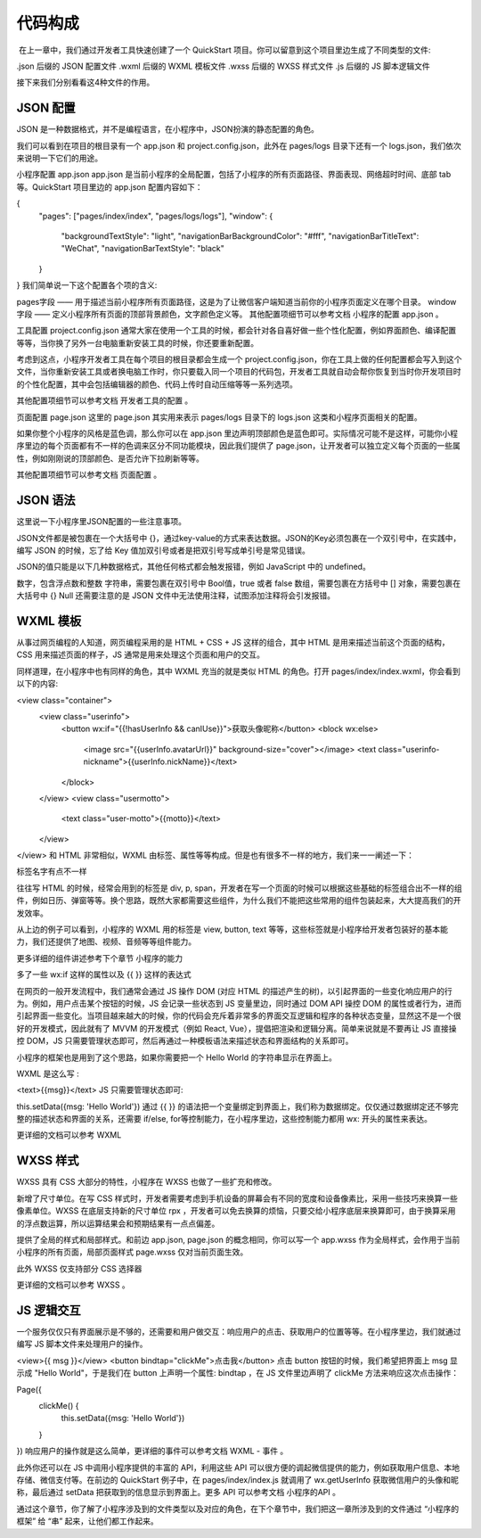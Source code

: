 代码构成
=================

​ 在上一章中，我们通过开发者工具快速创建了一个 QuickStart 项目。你可以留意到这个项目里边生成了不同类型的文件:

.json 后缀的 JSON 配置文件
.wxml 后缀的 WXML 模板文件
.wxss 后缀的 WXSS 样式文件
.js 后缀的 JS 脚本逻辑文件

接下来我们分别看看这4种文件的作用。

JSON 配置
------------

JSON 是一种数据格式，并不是编程语言，在小程序中，JSON扮演的静态配置的角色。

我们可以看到在项目的根目录有一个 app.json 和 project.config.json，此外在 pages/logs 目录下还有一个 logs.json，我们依次来说明一下它们的用途。

小程序配置 app.json
app.json 是当前小程序的全局配置，包括了小程序的所有页面路径、界面表现、网络超时时间、底部 tab 等。QuickStart 项目里边的 app.json 配置内容如下：

{
  "pages": ["pages/index/index", "pages/logs/logs"],
  "window": {
    "backgroundTextStyle": "light",
    "navigationBarBackgroundColor": "#fff",
    "navigationBarTitleText": "WeChat",
    "navigationBarTextStyle": "black"
  }
}
我们简单说一下这个配置各个项的含义:

pages字段 —— 用于描述当前小程序所有页面路径，这是为了让微信客户端知道当前你的小程序页面定义在哪个目录。
window字段 —— 定义小程序所有页面的顶部背景颜色，文字颜色定义等。
其他配置项细节可以参考文档 小程序的配置 app.json 。

工具配置 project.config.json
通常大家在使用一个工具的时候，都会针对各自喜好做一些个性化配置，例如界面颜色、编译配置等等，当你换了另外一台电脑重新安装工具的时候，你还要重新配置。

考虑到这点，小程序开发者工具在每个项目的根目录都会生成一个 project.config.json，你在工具上做的任何配置都会写入到这个文件，当你重新安装工具或者换电脑工作时，你只要载入同一个项目的代码包，开发者工具就自动会帮你恢复到当时你开发项目时的个性化配置，其中会包括编辑器的颜色、代码上传时自动压缩等等一系列选项。

其他配置项细节可以参考文档 开发者工具的配置 。

页面配置 page.json
这里的 page.json 其实用来表示 pages/logs 目录下的 logs.json 这类和小程序页面相关的配置。

如果你整个小程序的风格是蓝色调，那么你可以在 app.json 里边声明顶部颜色是蓝色即可。实际情况可能不是这样，可能你小程序里边的每个页面都有不一样的色调来区分不同功能模块，因此我们提供了 page.json，让开发者可以独立定义每个页面的一些属性，例如刚刚说的顶部颜色、是否允许下拉刷新等等。

其他配置项细节可以参考文档 页面配置 。

JSON 语法
------------

这里说一下小程序里JSON配置的一些注意事项。

JSON文件都是被包裹在一个大括号中 {}，通过key-value的方式来表达数据。JSON的Key必须包裹在一个双引号中，在实践中，编写 JSON 的时候，忘了给 Key 值加双引号或者是把双引号写成单引号是常见错误。

JSON的值只能是以下几种数据格式，其他任何格式都会触发报错，例如 JavaScript 中的 undefined。

数字，包含浮点数和整数
字符串，需要包裹在双引号中
Bool值，true 或者 false
数组，需要包裹在方括号中 []
对象，需要包裹在大括号中 {}
Null
还需要注意的是 JSON 文件中无法使用注释，试图添加注释将会引发报错。

WXML 模板
------------

从事过网页编程的人知道，网页编程采用的是 HTML + CSS + JS 这样的组合，其中 HTML 是用来描述当前这个页面的结构，CSS 用来描述页面的样子，JS 通常是用来处理这个页面和用户的交互。

同样道理，在小程序中也有同样的角色，其中 WXML 充当的就是类似 HTML 的角色。打开 pages/index/index.wxml，你会看到以下的内容:

<view class="container">
  <view class="userinfo">
    <button wx:if="{{!hasUserInfo && canIUse}}">获取头像昵称</button>
    <block wx:else>
      <image src="{{userInfo.avatarUrl}}" background-size="cover"></image>
      <text class="userinfo-nickname">{{userInfo.nickName}}</text>
    </block>
  </view>
  <view class="usermotto">
    <text class="user-motto">{{motto}}</text>
  </view>
</view>
和 HTML 非常相似，WXML 由标签、属性等等构成。但是也有很多不一样的地方，我们来一一阐述一下：

标签名字有点不一样

往往写 HTML 的时候，经常会用到的标签是 div, p, span，开发者在写一个页面的时候可以根据这些基础的标签组合出不一样的组件，例如日历、弹窗等等。换个思路，既然大家都需要这些组件，为什么我们不能把这些常用的组件包装起来，大大提高我们的开发效率。

从上边的例子可以看到，小程序的 WXML 用的标签是 view, button, text 等等，这些标签就是小程序给开发者包装好的基本能力，我们还提供了地图、视频、音频等等组件能力。

更多详细的组件讲述参考下个章节 小程序的能力

多了一些 wx:if 这样的属性以及 {{ }} 这样的表达式

在网页的一般开发流程中，我们通常会通过 JS 操作 DOM (对应 HTML 的描述产生的树)，以引起界面的一些变化响应用户的行为。例如，用户点击某个按钮的时候，JS 会记录一些状态到 JS 变量里边，同时通过 DOM API 操控 DOM 的属性或者行为，进而引起界面一些变化。当项目越来越大的时候，你的代码会充斥着非常多的界面交互逻辑和程序的各种状态变量，显然这不是一个很好的开发模式，因此就有了 MVVM 的开发模式（例如 React, Vue），提倡把渲染和逻辑分离。简单来说就是不要再让 JS 直接操控 DOM，JS 只需要管理状态即可，然后再通过一种模板语法来描述状态和界面结构的关系即可。

小程序的框架也是用到了这个思路，如果你需要把一个 Hello World 的字符串显示在界面上。

WXML 是这么写 :

<text>{{msg}}</text>
JS 只需要管理状态即可:

this.setData({msg: 'Hello World'})
通过 {{ }} 的语法把一个变量绑定到界面上，我们称为数据绑定。仅仅通过数据绑定还不够完整的描述状态和界面的关系，还需要 if/else, for等控制能力，在小程序里边，这些控制能力都用 wx: 开头的属性来表达。

更详细的文档可以参考 WXML

WXSS 样式
------------

WXSS 具有 CSS 大部分的特性，小程序在 WXSS 也做了一些扩充和修改。

新增了尺寸单位。在写 CSS 样式时，开发者需要考虑到手机设备的屏幕会有不同的宽度和设备像素比，采用一些技巧来换算一些像素单位。WXSS 在底层支持新的尺寸单位 rpx ，开发者可以免去换算的烦恼，只要交给小程序底层来换算即可，由于换算采用的浮点数运算，所以运算结果会和预期结果有一点点偏差。

提供了全局的样式和局部样式。和前边 app.json, page.json 的概念相同，你可以写一个 app.wxss 作为全局样式，会作用于当前小程序的所有页面，局部页面样式 page.wxss 仅对当前页面生效。

此外 WXSS 仅支持部分 CSS 选择器

更详细的文档可以参考 WXSS 。

JS 逻辑交互
------------

一个服务仅仅只有界面展示是不够的，还需要和用户做交互：响应用户的点击、获取用户的位置等等。在小程序里边，我们就通过编写 JS 脚本文件来处理用户的操作。

<view>{{ msg }}</view>
<button bindtap="clickMe">点击我</button>
点击 button 按钮的时候，我们希望把界面上 msg 显示成 "Hello World"，于是我们在 button 上声明一个属性: bindtap ，在 JS 文件里边声明了 clickMe 方法来响应这次点击操作：

Page({
  clickMe() {
    this.setData({msg: 'Hello World'})
  }
})
响应用户的操作就是这么简单，更详细的事件可以参考文档 WXML - 事件 。

此外你还可以在 JS 中调用小程序提供的丰富的 API，利用这些 API 可以很方便的调起微信提供的能力，例如获取用户信息、本地存储、微信支付等。在前边的 QuickStart 例子中，在 pages/index/index.js 就调用了 wx.getUserInfo 获取微信用户的头像和昵称，最后通过 setData 把获取到的信息显示到界面上。更多 API 可以参考文档 小程序的API 。

通过这个章节，你了解了小程序涉及到的文件类型以及对应的角色，在下个章节中，我们把这一章所涉及到的文件通过 “小程序的框架” 给 “串” 起来，让他们都工作起来。